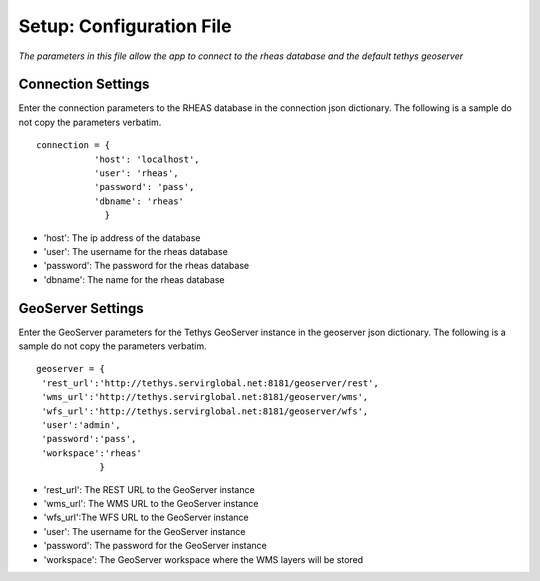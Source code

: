 ********************************************
Setup: Configuration File
********************************************

*The parameters in this file allow the app to connect to the rheas database and the default tethys geoserver*


Connection Settings
---------------------
Enter the connection parameters to the RHEAS database in the connection json dictionary. The following is a sample do not copy the parameters verbatim.

::

   connection = {
	      'host': 'localhost',
              'user': 'rheas',
              'password': 'pass',
              'dbname': 'rheas'
		}

-  'host': The ip address of the database
-  'user': The username for the rheas database
-  'password': The password for the rheas database
-  'dbname': The name for the rheas database

GeoServer Settings
---------------------
Enter the GeoServer parameters for the Tethys GeoServer instance in the geoserver json dictionary. The following is a sample do not copy the parameters verbatim.

::

    geoserver = {
     'rest_url':'http://tethys.servirglobal.net:8181/geoserver/rest',
     'wms_url':'http://tethys.servirglobal.net:8181/geoserver/wms',
     'wfs_url':'http://tethys.servirglobal.net:8181/geoserver/wfs',
     'user':'admin',
     'password':'pass',
     'workspace':'rheas'
		}

- 'rest_url': The REST URL to the GeoServer instance
- 'wms_url': The WMS URL to the GeoServer instance
- 'wfs_url':The WFS URL to the GeoServer instance
- 'user': The username for the GeoServer instance
- 'password': The password for the GeoServer instance
- 'workspace': The GeoServer workspace where the WMS layers will be stored
